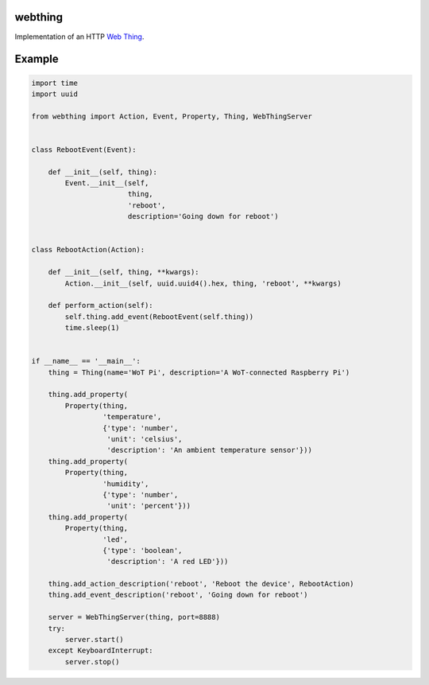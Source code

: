 webthing
========

Implementation of an HTTP `Web Thing <https://iot.mozilla.org/wot/>`_.

Example
=======

.. code:: python

    import time
    import uuid

    from webthing import Action, Event, Property, Thing, WebThingServer


    class RebootEvent(Event):

        def __init__(self, thing):
            Event.__init__(self,
                           thing,
                           'reboot',
                           description='Going down for reboot')


    class RebootAction(Action):

        def __init__(self, thing, **kwargs):
            Action.__init__(self, uuid.uuid4().hex, thing, 'reboot', **kwargs)

        def perform_action(self):
            self.thing.add_event(RebootEvent(self.thing))
            time.sleep(1)


    if __name__ == '__main__':
        thing = Thing(name='WoT Pi', description='A WoT-connected Raspberry Pi')

        thing.add_property(
            Property(thing,
                     'temperature',
                     {'type': 'number',
                      'unit': 'celsius',
                      'description': 'An ambient temperature sensor'}))
        thing.add_property(
            Property(thing,
                     'humidity',
                     {'type': 'number',
                      'unit': 'percent'}))
        thing.add_property(
            Property(thing,
                     'led',
                     {'type': 'boolean',
                      'description': 'A red LED'}))

        thing.add_action_description('reboot', 'Reboot the device', RebootAction)
        thing.add_event_description('reboot', 'Going down for reboot')

        server = WebThingServer(thing, port=8888)
        try:
            server.start()
        except KeyboardInterrupt:
            server.stop()
